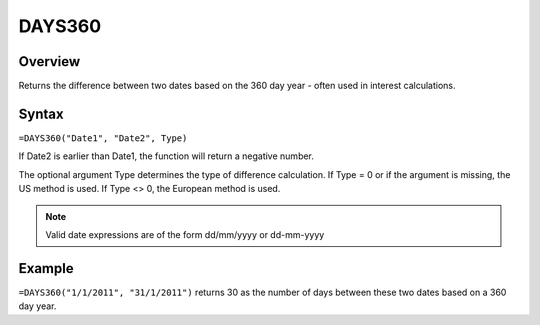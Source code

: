 =======
DAYS360
=======

Overview
--------

Returns the difference between two dates based on the 360 day year - often used in interest calculations.

Syntax
------

``=DAYS360("Date1", "Date2", Type)``

If Date2 is earlier than Date1, the function will return a negative number.

The optional argument Type determines the type of difference calculation. If Type = 0 or if the argument is missing, the US method is used. If Type <> 0, the European method is used.

.. note:: Valid date expressions are of the form dd/mm/yyyy or dd-mm-yyyy

Example
-------

``=DAYS360("1/1/2011", "31/1/2011")`` returns 30 as the number of days between these two dates based on a 360 day year. 


